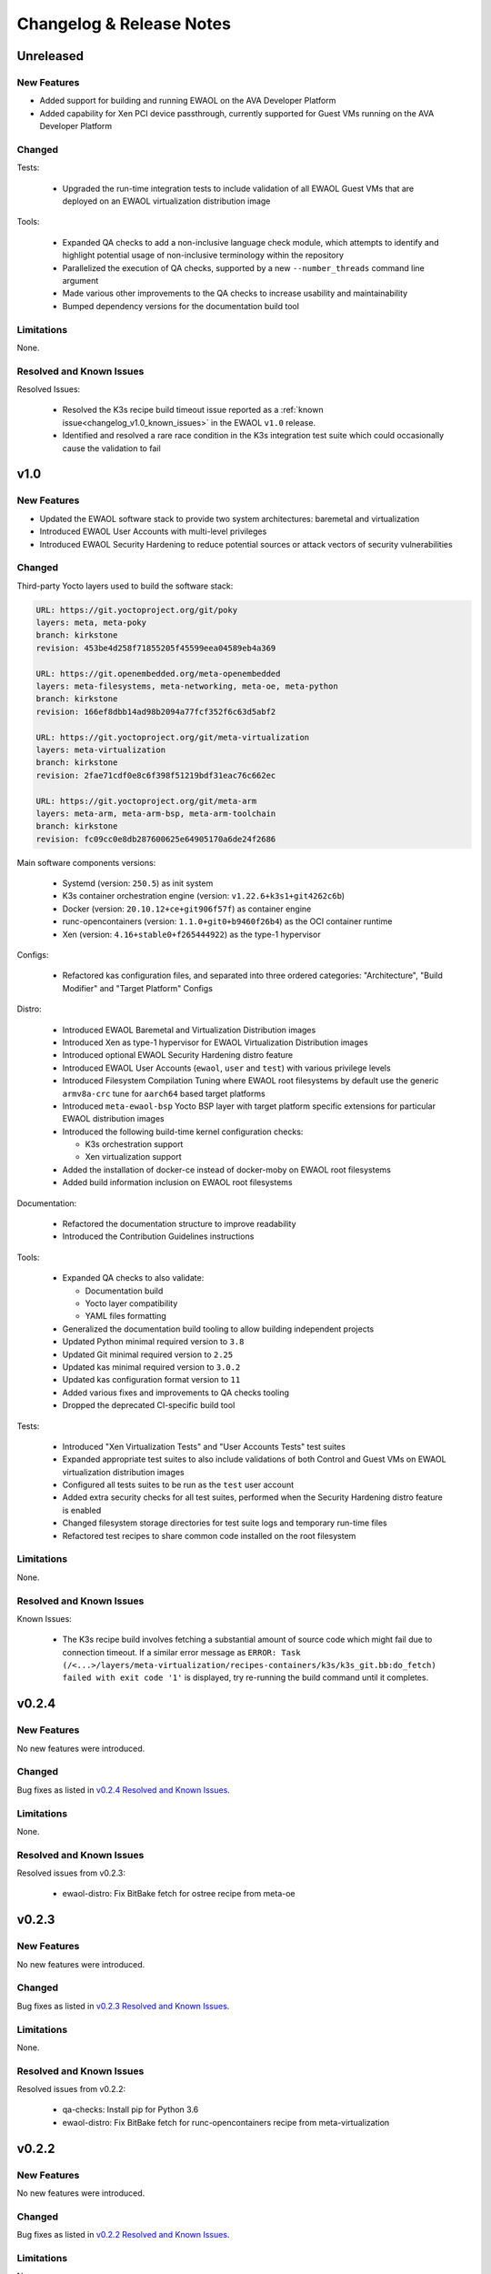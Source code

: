 ..
 # Copyright (c) 2021-2022, Arm Limited.
 #
 # SPDX-License-Identifier: MIT

#########################
Changelog & Release Notes
#########################

**********
Unreleased
**********

New Features
============

* Added support for building and running EWAOL on the AVA Developer Platform
* Added capability for Xen PCI device passthrough, currently supported for Guest
  VMs running on the AVA Developer Platform

Changed
=======

Tests:

  * Upgraded the run-time integration tests to include validation of all EWAOL
    Guest VMs that are deployed on an EWAOL virtualization distribution image

Tools:

  * Expanded QA checks to add a non-inclusive language check module, which
    attempts to identify and highlight potential usage of non-inclusive
    terminology within the repository
  * Parallelized the execution of QA checks, supported by a new
    ``--number_threads`` command line argument
  * Made various other improvements to the QA checks to increase usability and
    maintainability
  * Bumped dependency versions for the documentation build tool

Limitations
===========

None.

Resolved and Known Issues
=========================

Resolved Issues:

  * Resolved the K3s recipe build timeout issue reported as a
    :ref:`known issue<changelog_v1.0_known_issues>` in the EWAOL ``v1.0``
    release.
  * Identified and resolved a rare race condition in the K3s integration test
    suite which could occasionally cause the validation to fail

****
v1.0
****

New Features
============

* Updated the EWAOL software stack to provide two system architectures:
  baremetal and virtualization
* Introduced EWAOL User Accounts with multi-level privileges
* Introduced EWAOL Security Hardening to reduce potential sources or attack
  vectors of security vulnerabilities

Changed
=======

Third-party Yocto layers used to build the software stack:

.. code-block:: yaml

    URL: https://git.yoctoproject.org/git/poky
    layers: meta, meta-poky
    branch: kirkstone
    revision: 453be4d258f71855205f45599eea04589eb4a369

    URL: https://git.openembedded.org/meta-openembedded
    layers: meta-filesystems, meta-networking, meta-oe, meta-python
    branch: kirkstone
    revision: 166ef8dbb14ad98b2094a77fcf352f6c63d5abf2

    URL: https://git.yoctoproject.org/git/meta-virtualization
    layers: meta-virtualization
    branch: kirkstone
    revision: 2fae71cdf0e8c6f398f51219bdf31eac76c662ec

    URL: https://git.yoctoproject.org/git/meta-arm
    layers: meta-arm, meta-arm-bsp, meta-arm-toolchain
    branch: kirkstone
    revision: fc09cc0e8db287600625e64905170a6de24f2686

Main software components versions:

  * Systemd (version: ``250.5``) as init system
  * K3s container orchestration engine (version: ``v1.22.6+k3s1+git4262c6b``)
  * Docker (version: ``20.10.12+ce+git906f57f``) as container engine
  * runc-opencontainers (version: ``1.1.0+git0+b9460f26b4``) as the OCI
    container runtime
  * Xen (version: ``4.16+stable0+f265444922``) as the type-1 hypervisor

Configs:

  * Refactored kas configuration files, and separated into three ordered
    categories: "Architecture", "Build Modifier" and "Target Platform" Configs

Distro:

  * Introduced EWAOL Baremetal and Virtualization Distribution images
  * Introduced Xen as type-1 hypervisor for EWAOL Virtualization Distribution
    images
  * Introduced optional EWAOL Security Hardening distro feature
  * Introduced EWAOL User Accounts (``ewaol``, ``user`` and ``test``) with
    various privilege levels
  * Introduced Filesystem Compilation Tuning where EWAOL root filesystems by
    default use the generic ``armv8a-crc`` tune for ``aarch64`` based target
    platforms
  * Introduced ``meta-ewaol-bsp`` Yocto BSP layer with target platform specific
    extensions for particular EWAOL distribution images
  * Introduced the following build-time kernel configuration checks:

    * K3s orchestration support
    * Xen virtualization support
  * Added the installation of docker-ce instead of docker-moby on EWAOL root
    filesystems
  * Added build information inclusion on EWAOL root filesystems

Documentation:

  * Refactored the documentation structure to improve readability
  * Introduced the Contribution Guidelines instructions

Tools:

  * Expanded QA checks to also validate:

    * Documentation build
    * Yocto layer compatibility
    * YAML files formatting

  * Generalized the documentation build tooling to allow building independent
    projects
  * Updated Python minimal required version to ``3.8``
  * Updated Git minimal required version to ``2.25``
  * Updated kas minimal required version to ``3.0.2``
  * Updated kas configuration format version to ``11``
  * Added various fixes and improvements to QA checks tooling
  * Dropped the deprecated CI-specific build tool

Tests:

  * Introduced "Xen Virtualization Tests" and "User Accounts Tests" test suites
  * Expanded appropriate test suites to also include validations of both
    Control and Guest VMs on EWAOL virtualization distribution images
  * Configured all tests suites to be run as the ``test`` user account
  * Added extra security checks for all test suites, performed when the
    Security Hardening distro feature is enabled
  * Changed filesystem storage directories for test suite logs and temporary
    run-time files
  * Refactored test recipes to share common code installed on the root
    filesystem

Limitations
===========

None.

Resolved and Known Issues
=========================

.. _changelog_v1.0_known_issues:

Known Issues:

  * The K3s recipe build involves fetching a substantial amount of source code
    which might fail due to connection timeout. If a similar error message as
    ``ERROR: Task (/<...>/layers/meta-virtualization/recipes-containers/k3s/k3s_git.bb:do_fetch) failed with exit code '1'``
    is displayed, try re-running the build command until it completes.

******
v0.2.4
******

New Features
============

No new features were introduced.

Changed
=======

Bug fixes as listed in `v0.2.4 Resolved and Known Issues`_.

Limitations
===========

None.

.. _v0.2.4 Resolved and Known Issues:

Resolved and Known Issues
=========================

Resolved issues from v0.2.3:

  * ewaol-distro: Fix BitBake fetch for ostree recipe from meta-oe

******
v0.2.3
******

New Features
============

No new features were introduced.

Changed
=======

Bug fixes as listed in `v0.2.3 Resolved and Known Issues`_.

Limitations
===========

None.

.. _v0.2.3 Resolved and Known Issues:

Resolved and Known Issues
=========================

Resolved issues from v0.2.2:

  * qa-checks: Install pip for Python 3.6
  * ewaol-distro: Fix BitBake fetch for runc-opencontainers recipe from
    meta-virtualization

******
v0.2.2
******

New Features
============

No new features were introduced.

Changed
=======

Bug fixes as listed in `v0.2.2 Resolved and Known Issues`_.

Limitations
===========

None.

.. _v0.2.2 Resolved and Known Issues:

Resolved and Known Issues
=========================

Resolved issues from v0.2.1:

  * ewaol-distro: libpcre and libpcre2 to fetch from sourceforge and github

******
v0.2.1
******

New Features
============

No new features were introduced.

Changed
=======

Bug fixes as listed in `v0.2.1 Resolved and Known Issues`_.

Limitations
===========

None.

.. _v0.2.1 Resolved and Known Issues:

Resolved and Known Issues
=========================

Resolved issues from v0.2:

  * qa-checks: shell check running in all relevant files within the repository
  * qa-checks: shell check SC2288 fixes for integration tests scripts
  * qa-checks: Consider latest git commit for matching file's copyright year
  * qa-checks: Fix getting the last modification date of external works
  * qa-checks: Disable SC2086 shellcheck for k3s-killall.sh from K3s package
  * ewaol-distro: Fix BitBake fetch for go-fsnotify recipe from
    meta-virtualization

****
v0.2
****

New Features
============

* Introduced K3s container orchestration support, as well as its integration
  tests
* Removed support for the FVP Base-A reference platform
* Introduced EWAOL Software Development Kit (SDK) distro image type which
  includes packages and features to support software development on the target

Changed
=======

Third-party Yocto layers used to build the software stack:

.. code-block:: yaml

    URI: git://git.yoctoproject.org/poky
    layers: meta, meta-poky
    branch: hardknott
    revision: 269265c00091fa65f93de6cad32bf24f1e7f72a3

    URI: git://git.openembedded.org/meta-openembedded
    layers: meta-filesystems, meta-networking, meta-oe, meta-perl, meta-python
    branch: hardknott
    revision: f44e1a2b575826e88b8cb2725e54a7c5d29cf94a

    URI: git://git.yoctoproject.org/meta-security
    layers: meta-security
    branch: hardknott
    revision: 16c68aae0fdfc20c7ce5cf4da0a9fff8bdd75769

    URI: git://git.yoctoproject.org/meta-virtualization
    layers: meta-virtualization
    branch: hardknott
    revision: 7f719ef40896b6c78893add8485fda995b00d51d

    URI: git://git.yoctoproject.org/meta-arm
    layers: meta-arm, meta-arm-bsp, meta-arm-toolchain
    branch: hardknott
    revision: 71686ac05c34e53950268bfe0d52c3624e78c190

Main software components versions:

  * Systemd (version: ``247.6``) as init system
  * K3s container orchestration engine (version: ``v1.20.11+k3s2``)
  * Docker (version: ``20.10.3+git11ecfe8a81b7040738333f777681e55e2a867160``)
    or Podman (version: ``3.2.1+git0+ab4d0cf908``) as container engines
  * runc-opencontainers (version: ``1.0.0+rc93+git0+249bca0a13``) as the OCI


Configs:

  * Only include meta-arm layers when required

Distro:

  * Introduced EWAOL Software Development Kit (SDK) distro image type
  * Introduced K3s container orchestration support

Documentation:

  * Refactored README.md to not include it in the final rendered documentation

Tools:

  * Introduced the kas-runner.py tool to support loading build environment
    configurations from yaml files. This tool is still in experimental stage
    and will be replacing kas-ci-build.py in the future
  * Added '-j' and '--out-dir' parameters to kas-ci-build.py set the maximum
    number of CPU threads available for BitBake and allow user to change build
    directory
  * Moved project specific configurations for QA checks to meta-ewaol-config
  * Various improvements in QA checks for spelling, commit message and license
    header

Tests:

  * Introduced K3s container orchestration integration tests
  * Improved tests logging and cleanup tasks
  * Multiple tests suites share the same base directory structure and common
    files

Limitations
===========

None.

Resolved and Known Issues
=========================

None.

******
v0.1.1
******

New Features
============

No new features were introduced.

Changed
=======

Documentation:

  * Added manual BitBake build preparation documentation
  * Added QA checks documentation
  * Added meta-ewaol public repository URL
  * CI Build Tool documentation fixes
  * Refactor Sphinx auto section labels and cross-references links
  * Added public documentation URL
  * Added link to SOAFEE URL
  * Refactored Layer Dependencies on README.md
  * Added Gitlab Pages integration via .gitlab-ci.yml
  * Updated kas installation instructions
  * Increased the free storage requirement for building to 65 GBytes

Limitations
===========

Same as `v0.1 Limitations`_.

Resolved and Known Issues
=========================

None.

****
v0.1
****

New Features
============

The following features and components are included into the reference software
stack implementation:

  * EWAOL Yocto distribution based on ``poky.conf`` distro
  * Systemd (version: ``247.6``) as init system
  * Docker (version: ``20.10.3+git11ecfe8a81b7040738333f777681e55e2a867160``)
    or Podman (version: ``3.2.1+git0+ab4d0cf908``) as container engines
  * runc-opencontainers (version: ``1.0.0+rc93+git0+249bca0a13``) as the OCI
    container runtime
  * Development and Test image flavors
  * Container engine tests
  * Container runtime Kernel configuration check

Supported Arm Reference Platforms:

 * Armv8-A Base RevC AEM FVP (FVP-Base) with
   ``FVP_Base_RevC-2xAEMvA_11.14_21.tgz`` package version.
 * N1SDP


Quality Assurance Checks Tooling:

  * Source code:

    * Shell scripts: shellcheck-py module
    * Python: pycodestyle module (PEP8)
    * Copyright notice inclusion
    * SPDX license identifier inclusion

  * Documentation spelling (pyspellchecker module)
  * Commit message rules

Build Tools:

  * Documentation build
  * CI build

Documentation Pages:

  * Overview
  * Project Quickstart
  * Image Builds
  * Image Validation
  * Yocto Layers
  * Codeline Management
  * Tools
  * License
  * Changelog & Release Notes

Third-party Yocto layers used to build the software stack:

.. code-block:: yaml

   URI: git://git.yoctoproject.org/poky/meta
   branch: hardknott
   revision: da0ce760c5372f8f2ef4c4dfa24b6995db73c66c

   URI: git://git.yoctoproject.org/poky/meta-poky
   branch: hardknott
   revision: da0ce760c5372f8f2ef4c4dfa24b6995db73c66c

   URI: git://git.openembedded.org/meta-openembedded
   branch: hardknott
   revision: c51e79dd854460c6f6949a187970d05362152e84

   URI: git://git.yoctoproject.org/meta-security
   branch: hardknott
   revision: c6b1eec0e5e94b02160ce0ac3aa9582cbbf7b0ed

   URI: git://git.yoctoproject.org/meta-virtualization
   branch: hardknott
   revision: 3508b13acbf669a5169fafca232a5c4ee705dd16

   URI: git://git.yoctoproject.org/meta-arm
   branch: hardknott
   revision: e82d9fdd49745a6a064b636f2ea1e02c1750d298

Changed
=======

Initial version.

.. _v0.1 Limitations:

Limitations
===========

  * FVP-Base build and emulation only supported on x86_64-linux hosts

Resolved and Known Issues
=========================

None.
